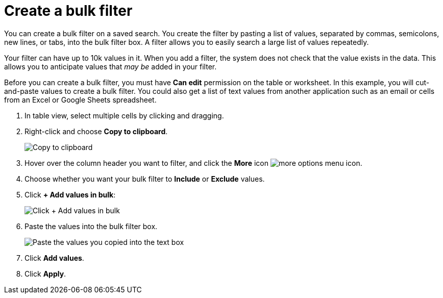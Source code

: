 = Create a bulk filter
:last_updated: 11/15/2019
:linkattrs:
:experimental:
:page-layout: default-cloud
:page-aliases: /complex-search/create-bulk-filter.adoc
:description: Learn how to create a bulk filter.

You can create a bulk filter on a saved search.
You create the filter by pasting a list of values, separated by commas, semicolons, new lines, or tabs, into the bulk filter box.
A filter allows you to easily search a large list of values repeatedly.

Your filter can have up to 10k values in it.
When you add a filter, the system does not check that the value exists in the data.
This allows you to anticipate values that _may be_ added in your filter.

Before you can create a bulk filter, you must have *Can edit* permission on the table or worksheet.
In this example, you will cut-and-paste values to create a bulk filter.
You could also get a list of text values from another application such as an email or cells from an Excel or Google Sheets spreadsheet.

. In table view, select multiple cells by clicking and dragging.
. Right-click and choose *Copy to clipboard*.
+
image::bulk_filter_copy_to_clipboard-new.png[Copy to clipboard]

. Hover over the column header you want to filter, and click the *More* icon image:icon-more-10px.png[more options menu icon].
. Choose whether you want your bulk filter to *Include* or *Exclude* values.
. Click *+ Add values in bulk*:
+
image::bulk_filter_add_values_in_bulk-new.png[Click + Add values in bulk]

. Paste the values into the bulk filter box.
+
image::bulk_filter_paste_values-new.png[Paste the values you copied into the text box]

. Click *Add values*.
. Click *Apply*.
